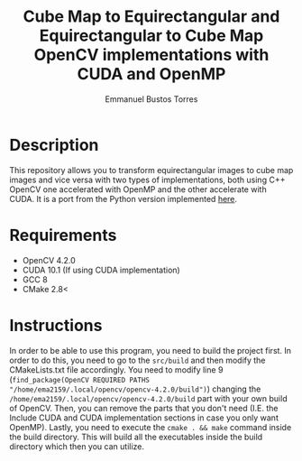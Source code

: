 #+title: Cube Map to Equirectangular and Equirectangular to Cube Map OpenCV implementations with CUDA and OpenMP
#+author: Emmanuel Bustos Torres

* Description
  This repository allows you to transform equirectangular images to cube map images and vice versa with two types of implementations, both using C++ OpenCV one accelerated with OpenMP and the other accelerate with CUDA. It is a port from the Python version implemented [[https://github.com/PaulMakesStuff/Cubemaps-Equirectangular-DualFishEye][here]].

* Requirements
  - OpenCV 4.2.0
  - CUDA 10.1 (If using CUDA implementation)
  - GCC 8
  - CMake 2.8<

* Instructions
In order to be able to use this program, you need to build the project first. In order to do this, you need to go to the =src/build= and then modify the CMakeLists.txt file accordingly. You need to modify line 9 (=find_package(OpenCV REQUIRED PATHS "/home/ema2159/.local/opencv/opencv-4.2.0/build")=) changing the =/home/ema2159/.local/opencv/opencv-4.2.0/build= part with your own build of OpenCV. Then, you can remove the parts that you don't need (I.E. the Include CUDA and CUDA implementation sections in case you only want OpenMP). Lastly, you need to execute the =cmake . && make= command inside the build directory. This will build all the executables inside the build directory which then you can utilize.
